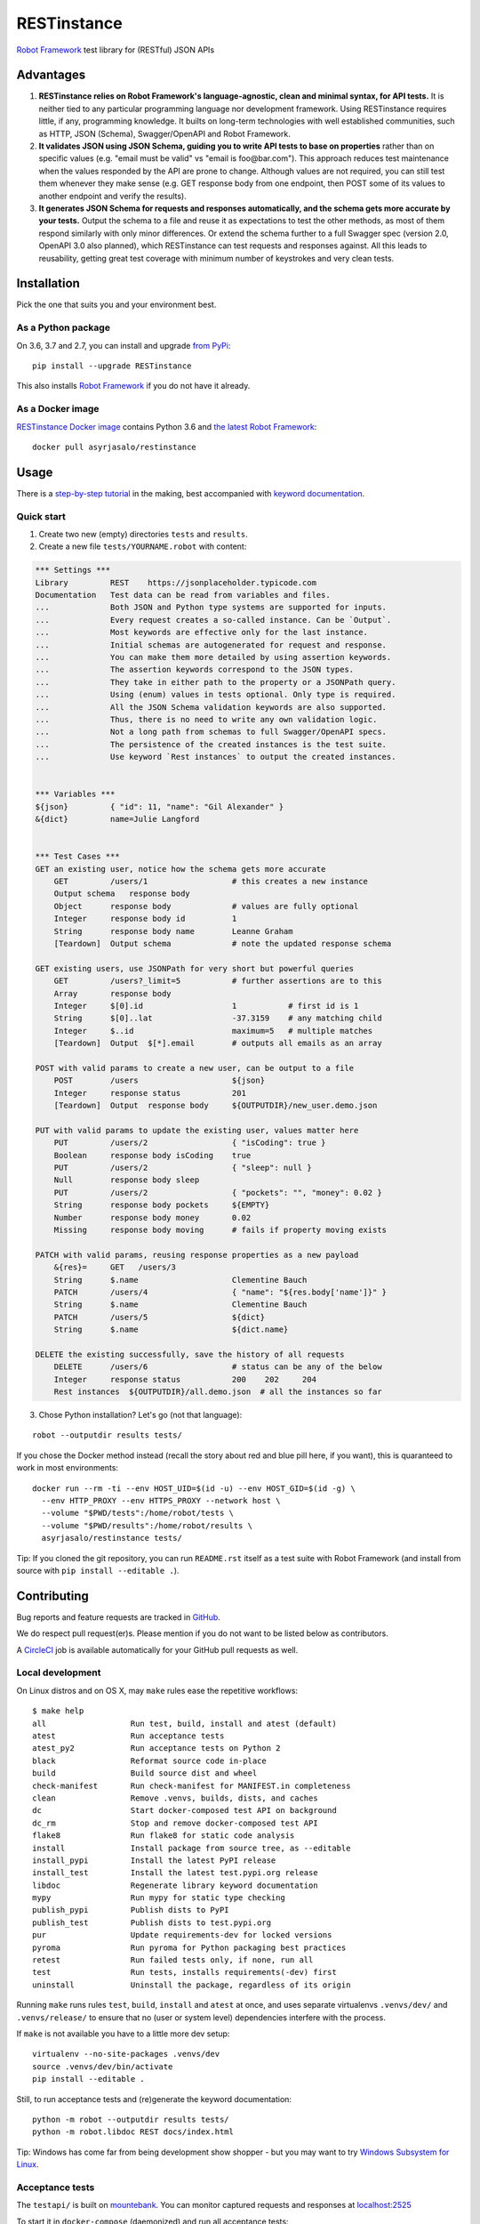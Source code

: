 RESTinstance
============

`Robot Framework <http://robotframework.org>`__ test library for (RESTful) JSON APIs

.. image:: https://circleci.com/gh/asyrjasalo/RESTinstance.svg?style=svg
    :target: https://circleci.com/gh/asyrjasalo/RESTinstance



Advantages
----------

1. **RESTinstance relies on Robot Framework's language-agnostic,
   clean and minimal syntax, for API tests.** It is neither tied to any
   particular programming language nor development framework.
   Using RESTinstance requires little, if any, programming knowledge.
   It builts on long-term technologies with well established communities,
   such as HTTP, JSON (Schema), Swagger/OpenAPI and Robot Framework.

2. **It validates JSON using JSON Schema, guiding you to write API tests
   to base on properties** rather than on specific values (e.g. "email
   must be valid" vs "email is foo\@bar.com"). This approach reduces test
   maintenance when the values responded by the API are prone to change.
   Although values are not required, you can still test them whenever they
   make sense (e.g. GET response body from one endpoint, then POST some
   of its values to another endpoint and verify the results).

3. **It generates JSON Schema for requests and responses automatically,
   and the schema gets more accurate by your tests.**
   Output the schema to a file and reuse it as expectations to test the other
   methods, as most of them respond similarly with only minor differences.
   Or extend the schema further to a full Swagger spec (version 2.0,
   OpenAPI 3.0 also planned), which RESTinstance can test requests and
   responses against. All this leads to reusability, getting great test
   coverage with minimum number of keystrokes and very clean tests.



Installation
------------

Pick the one that suits you and your environment best.

As a Python package
~~~~~~~~~~~~~~~~~~~
On 3.6, 3.7 and 2.7, you can install and upgrade `from PyPi <https://pypi.org/project/RESTinstance>`__:

::

    pip install --upgrade RESTinstance

This also installs `Robot Framework <https://pypi.org/project/robotframework>`__ if you do not have it already.

As a Docker image
~~~~~~~~~~~~~~~~~

`RESTinstance Docker image <https://hub.docker.com/r/asyrjasalo/restinstance/tags>`__
contains Python 3.6 and `the latest Robot Framework <https://pypi.org/project/robotframework/3.1.1>`__:

::

    docker pull asyrjasalo/restinstance



Usage
-----

There is a `step-by-step tutorial <https://github.com/asyrjasalo/RESTinstance/blob/master/examples>`__
in the making, best accompanied with `keyword documentation <https://asyrjasalo.github.io/RESTinstance>`__.

Quick start
~~~~~~~~~~~

1. Create two new (empty) directories ``tests`` and ``results``.

2. Create a new file ``tests/YOURNAME.robot`` with content:

.. code:: robotframework

    *** Settings ***
    Library         REST    https://jsonplaceholder.typicode.com
    Documentation   Test data can be read from variables and files.
    ...             Both JSON and Python type systems are supported for inputs.
    ...             Every request creates a so-called instance. Can be `Output`.
    ...             Most keywords are effective only for the last instance.
    ...             Initial schemas are autogenerated for request and response.
    ...             You can make them more detailed by using assertion keywords.
    ...             The assertion keywords correspond to the JSON types.
    ...             They take in either path to the property or a JSONPath query.
    ...             Using (enum) values in tests optional. Only type is required.
    ...             All the JSON Schema validation keywords are also supported.
    ...             Thus, there is no need to write any own validation logic.
    ...             Not a long path from schemas to full Swagger/OpenAPI specs.
    ...             The persistence of the created instances is the test suite.
    ...             Use keyword `Rest instances` to output the created instances.


    *** Variables ***
    ${json}         { "id": 11, "name": "Gil Alexander" }
    &{dict}         name=Julie Langford


    *** Test Cases ***
    GET an existing user, notice how the schema gets more accurate
        GET         /users/1                  # this creates a new instance
        Output schema   response body
        Object      response body             # values are fully optional
        Integer     response body id          1
        String      response body name        Leanne Graham
        [Teardown]  Output schema             # note the updated response schema

    GET existing users, use JSONPath for very short but powerful queries
        GET         /users?_limit=5           # further assertions are to this
        Array       response body
        Integer     $[0].id                   1           # first id is 1
        String      $[0]..lat                 -37.3159    # any matching child
        Integer     $..id                     maximum=5   # multiple matches
        [Teardown]  Output  $[*].email        # outputs all emails as an array

    POST with valid params to create a new user, can be output to a file
        POST        /users                    ${json}
        Integer     response status           201
        [Teardown]  Output  response body     ${OUTPUTDIR}/new_user.demo.json

    PUT with valid params to update the existing user, values matter here
        PUT         /users/2                  { "isCoding": true }
        Boolean     response body isCoding    true
        PUT         /users/2                  { "sleep": null }
        Null        response body sleep
        PUT         /users/2                  { "pockets": "", "money": 0.02 }
        String      response body pockets     ${EMPTY}
        Number      response body money       0.02
        Missing     response body moving      # fails if property moving exists

    PATCH with valid params, reusing response properties as a new payload
        &{res}=     GET   /users/3
        String      $.name                    Clementine Bauch
        PATCH       /users/4                  { "name": "${res.body['name']}" }
        String      $.name                    Clementine Bauch
        PATCH       /users/5                  ${dict}
        String      $.name                    ${dict.name}

    DELETE the existing successfully, save the history of all requests
        DELETE      /users/6                  # status can be any of the below
        Integer     response status           200    202     204
        Rest instances  ${OUTPUTDIR}/all.demo.json  # all the instances so far


3. Chose Python installation? Let's go (not that language):

::

    robot --outputdir results tests/

If you chose the Docker method instead (recall the story about red and blue pill here, if you want), this is quaranteed to work in most environments:

::

    docker run --rm -ti --env HOST_UID=$(id -u) --env HOST_GID=$(id -g) \
      --env HTTP_PROXY --env HTTPS_PROXY --network host \
      --volume "$PWD/tests":/home/robot/tests \
      --volume "$PWD/results":/home/robot/results \
      asyrjasalo/restinstance tests/

Tip: If you cloned the git repository, you can run ``README.rst`` itself as
a test suite with Robot Framework (and install from source with
``pip install --editable .``).



Contributing
------------

Bug reports and feature requests are tracked in
`GitHub <https://github.com/asyrjasalo/RESTinstance/issues>`__.

We do respect pull request(er)s. Please mention if you do not want to be
listed below as contributors.

A `CircleCI <https://circleci.com/gh/asyrjasalo/RESTinstance>`__ job is
available automatically for your GitHub pull requests as well.


Local development
~~~~~~~~~~~~~~~~~
On Linux distros and on OS X, may ``make`` rules ease the repetitive workflows:

::

    $ make help
    all                  Run test, build, install and atest (default)
    atest                Run acceptance tests
    atest_py2            Run acceptance tests on Python 2
    black                Reformat source code in-place
    build                Build source dist and wheel
    check-manifest       Run check-manifest for MANIFEST.in completeness
    clean                Remove .venvs, builds, dists, and caches
    dc                   Start docker-composed test API on background
    dc_rm                Stop and remove docker-composed test API
    flake8               Run flake8 for static code analysis
    install              Install package from source tree, as --editable
    install_pypi         Install the latest PyPI release
    install_test         Install the latest test.pypi.org release
    libdoc               Regenerate library keyword documentation
    mypy                 Run mypy for static type checking
    publish_pypi         Publish dists to PyPI
    publish_test         Publish dists to test.pypi.org
    pur                  Update requirements-dev for locked versions
    pyroma               Run pyroma for Python packaging best practices
    retest               Run failed tests only, if none, run all
    test                 Run tests, installs requirements(-dev) first
    uninstall            Uninstall the package, regardless of its origin

Running ``make`` runs rules ``test``, ``build``, ``install`` and ``atest``
at once, and uses separate virtualenvs ``.venvs/dev/`` and ``.venvs/release/``
to ensure that no (user or system level) dependencies interfere with the process.

If ``make`` is not available you have to a little more dev setup:

::

    virtualenv --no-site-packages .venvs/dev
    source .venvs/dev/bin/activate
    pip install --editable .

Still, to run acceptance tests and (re)generate the keyword documentation:

::

    python -m robot --outputdir results tests/
    python -m robot.libdoc REST docs/index.html

Tip: Windows has come far from being development show shopper - but you may want to try
`Windows Subsystem for Linux <https://docs.microsoft.com/en-us/windows/wsl/install-win10>`__.


Acceptance tests
~~~~~~~~~~~~~~~~

The ``testapi/`` is built on `mountebank <https://www.mbtest.org>`__.
You can monitor captured requests and responses at
`localhost:2525 <http://localhost:2525/imposters>`__

To start it in ``docker-compose`` (daemonized) and run all acceptance tests:

::

    make atest

This uses ``rfdocker`` underneath to build a yet another container for tests.
Host directories ``tests/`` and ``results/`` are accessed inside the container
via the respective Docker volumes. Same arguments are accepted as for ``robot``.

To run only specific test suite(s):

::

    RUN_ARGS="--network=host --env HTTP_PROXY --env HTTPS_PROXY" ./rfdocker tests/output.robot

Host network is used to minimize divergence between different host OSes.

If Docker (Compose) is not available, you can use npm's ``npx`` to install
`mountebank npm package <https://www.npmjs.com/package/mountebank>`__
and start the very same test API (remember ``--localOnly`` for security):

::

    npx mountebank --localOnly  --allowInjection --configfile testapi/apis.ejs

And then run as with Python installation method:

::

    robot --outputdir results tests/


Docker images
~~~~~~~~~~~~~

`The Docker image <https://hub.docker.com/r/asyrjasalo/restinstance/tags>`__
is built by `rfdocker <https://github.com/asyrjasalo/rfdocker>`__
(regarding the changed parts) each time ``make atest`` is run.

Tag image as "latest" and push it to a registry (remember to ``docker login``):

::

    ./release_docker https://your.docker.registry.com/restinstance

For `Docker Hub <https://hub.docker.com>`__ your org/username will do as well:

::

    ./release_docker {{organization}}/restinstance



Credits
-------

RESTinstance is under `Apache License 2.0 <https://github.com/asyrjasalo/RESTinstance/blob/master/LICENSE>`__
and was originally written by `Anssi Syrjäsalo <https://github.com/asyrjasalo>`__.

It was originally presented at the first `RoboCon <https://robocon.io>`__, 2018.


Contributors:

- `jjwong <https://github.com/jjwong>`__
  for helping with keyword documentation and examples (also check
  `RESTinstance_starter_project <https://github.com/jjwong/RESTinstance_starter_project>`__)

- `Przemysław "sqilz" Hendel <https://github.com/sqilz>`__
  for using and testing RESTinstance in early phase (also check
  `RESTinstance-wrapper <https://github.com/sqilz/RESTinstance-wrapper>`__)

- `Vinh "vinhntb" Nguyen <https://github.com/vinhntb>`__, `#52 <https://github.com/asyrjasalo/RESTinstance/pull/52>`__.


We use following Python excellence under the hood:

-  `Flex <https://github.com/pipermerriam/flex>`__, by Piper Merriam,
   for Swagger 2.0 validation
-  `GenSON <https://github.com/wolverdude/GenSON>`__, by Jon
   "wolverdude" Wolverton, for JSON Schema generator
-  `jsonpath-ng <https://github.com/h2non/jsonpath-ng>`__,
   by Tomas Aparicio and Kenneth Knowles, for handling JSONPath queries
-  `jsonschema <https://github.com/Julian/jsonschema>`__, by Julian
   Berman, for JSON Schema validator
-  `pygments <http://pygments.org>`__, by Georg Brandl et al.,
   for JSON syntax coloring, in terminal `Output`
-  `requests <https://github.com/requests/requests>`__, by Kenneth
   Reitz et al., for making HTTP requests

See `requirements.txt <https://github.com/asyrjasalo/RESTinstance/blob/master/requirements.txt>`__ for all the direct run time dependencies.

REST your mind, OSS got your back.
